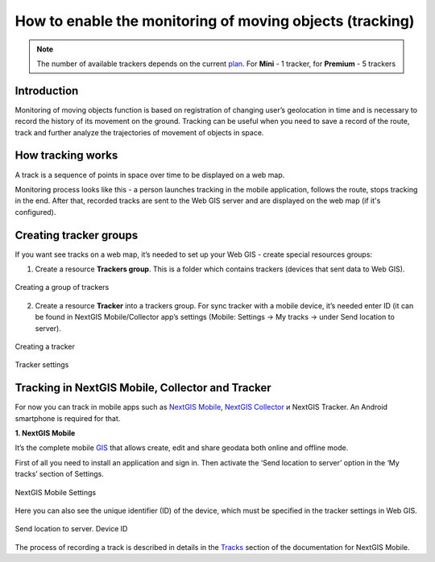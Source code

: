 .. sectionauthor:: Roman Gaunullov <roman.gainullov@nextgis.com>

.. _tracking:

How to enable the monitoring of moving objects (tracking)
========================================================

.. note::
    The number of available trackers depends on the current `plan <https://nextgis.com/pricing-base/>`_. For **Mini** - 1 tracker, for **Premium** - 5 trackers

Introduction
-------------

Monitoring of moving objects function is based on registration of changing user’s geolocation in time
and is necessary to record the history of its movement on the ground.
Tracking can be useful when you need to save a record of the route,
track and further analyze the trajectories of movement of objects in space.


How tracking works
-------------------

A track is a sequence of points in space over time to be displayed on a web map.

Monitoring process looks like this - a person launches tracking in the mobile application, follows the route, stops tracking in the end.
After that, recorded tracks are sent to the Web GIS server and are displayed on the web map (if it's configured).


Creating tracker groups
-----------------------

If you want see tracks on a web map, it’s needed to set up your Web GIS - create special resources groups:

1. Create a resource **Trackers group**. This is a folder which contains trackers (devices that sent data to Web GIS).

.. figure:: _static/group_trackers_en.png
   :name: Create a group of trackers
   :align: center
   
   Creating a group of trackers

2. Create a resource **Tracker** into a trackers group. For sync tracker with a mobile device, it’s needed enter ID (it can be found in NextGIS Mobile/Collector app’s settings (Mobile: Settings -> My tracks -> under Send location to server).

.. figure:: _static/create_tracker_en.png
   :name: Creating a tracker
   :align: center
   
   Creating a tracker

.. figure:: _static/tracker_settings_id_en.png
   :name: Tracker settings
   :align: center
   
   Tracker settings
   

Tracking in NextGIS Mobile, Collector and Tracker
-------------------------------------------------

For now you can track in mobile apps such as
`NextGIS Mobile <https://play.google.com/store/apps/details?id=com.nextgis.mobile>`_,
`NextGIS Collector <https://play.google.com/store/apps/details?id=com.nextgis.collector>`_ и NextGIS Tracker.
An Android smartphone is required for that.


**1. NextGIS Mobile**

It’s the complete mobile `GIS <https://nextgis.com/nextgis-mobile/>`_ that allows create, edit and share geodata both online and offline mode.

First of all you need to install an application and sign in.
Then activate the ‘Send location to server’ option in the ‘My tracks’ section of Settings.

.. figure:: _static/Mobile_settings_en.png
   :name: NextGIS Mobile Settings
   :align: center
   :scale: 70%
   :width: 425.0px
   :height: 685.0px
   
   NextGIS Mobile Settings

Here you can also see the unique identifier (ID) of the device, which must be specified in the tracker settings in Web GIS.

.. figure:: _static/Mobile_send_to_server_en.png
   :name: Send location to server. Device ID
   :align: center
   :scale: 70%
   :width: 425.0px
   :height: 685.0px
   
   Send location to server. Device ID

The process of recording a track is described in details in the `Tracks <https://docs.nextgis.com/docs_ngmobile/source/tracks.html/>`_ section of the documentation for NextGIS Mobile.
